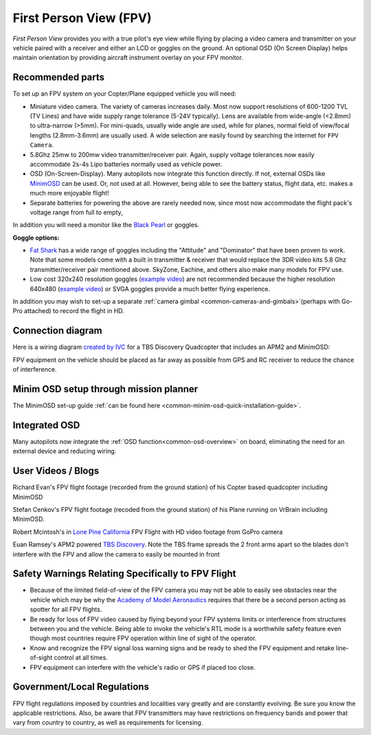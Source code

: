 .. _common-fpv-first-person-view:

=======================
First Person View (FPV)
=======================

*First Person View* provides you with a true pilot's eye view while
flying by placing a video camera and transmitter on your vehicle paired
with a receiver and either an LCD or goggles on the ground.  An optional
OSD (On Screen Display) helps maintain orientation by providing aircraft
instrument overlay on your FPV monitor.

.. image:: ../../../images/fpv_titleImage.jpg
    :target: ../_images/fpv_titleImage.jpg

Recommended parts
=================

To set up an FPV system on your Copter/Plane equipped vehicle you will
need:

-  Miniature video camera. The variety of cameras increases daily. Most now support resolutions of 600-1200 TVL (TV Lines) and have wide supply range tolerance (5-24V typically). Lens are available from wide-angle (<2.8mm) to ultra-narrow (>5mm). For mini-quads, usually wide angle are used, while for planes, normal field of view/focal lengths (2.8mm-3.6mm) are usually used. A wide selection are easily found by searching the internet for ``FPV Camera``.
-  5.8Ghz 25mw to 200mw video transmitter/receiver pair. Again, supply voltage tolerances now easily accommodate 2s-4s Lipo batteries normally used as vehicle power.
-  OSD (On-Screen-Display). Many autopilots now integrate this function directly. If not, external OSDs like `MinimOSD <http://store.jdrones.com/jD_MiniOSD_V12_p/jdminiosd12.htm>`__ can be used. Or, not used at all. However, being able to see the battery status, flight data, etc. makes a much more enjoyable flight!
-  Separate batteries for powering the above are rarely needed now, since most now accommodate the flight pack's voltage range from full to empty,

In addition you will need a monitor like the `Black Pearl <http://www.amazon.com/FlySight-Black-Pearl-Diversity-Integrated/dp/B00KR69WHY>`__
or goggles.

**Goggle options:**

-  `Fat Shark <http://www.fatshark.com/default.html>`__ has a wide range
   of goggles including the "Attitude" and "Dominator" that have been
   proven to work.  Note that some models come with a built in
   transmitter & receiver that would replace the 3DR video kits 5.8 Ghz
   transmitter/receiver pair mentioned above. SkyZone, Eachine, and others also make many models for FPV use.
-  Low cost 320x240 resolution goggles (`example video <https://www.youtube.com/watch?v=tG-4JNpE2fc>`__) are not
   recommended because the higher resolution 640x480 (`example video <https://www.youtube.com/watch?v=ywqacXyjcNw>`__) or SVGA
   goggles provide a much better flying experience.

In addition you may wish to set-up a separate :ref:`camera gimbal <common-cameras-and-gimbals>`\ (perhaps with Go-Pro
attached) to record the flight in HD.

Connection diagram
==================

Here is a wiring diagram `created by IVC <http://beta.ivc.no/wiki/index.php/TBS_Discovery_graphic>`__ for a
TBS Discovery Quadcopter that includes an APM2 and MinimOSD:

.. image:: ../../../images/tbs_discovery_install_APM2.6withminimosdtbscore.jpg
    :target: ../_images/tbs_discovery_install_APM2.6withminimosdtbscore.jpg

FPV equipment on the vehicle should be placed as far away as possible
from GPS and RC receiver to reduce the chance of interference.

Minim OSD setup through mission planner
=======================================

The MinimOSD set-up guide :ref:`can be found here <common-minim-osd-quick-installation-guide>`.

Integrated OSD
==============

Many autopilots now integrate the :ref:`OSD function<common-osd-overview>` on board, eliminating the need for an external device and reducing wiring.

User Videos / Blogs
===================

Richard Evan's FPV flight footage (recorded from the ground station) of
his Copter based quadcopter including MinimOSD

..  youtube:: KQOQYcf4Dbc
    :width: 100%

Stefan Cenkov's FPV flight footage (recoded from the ground station) of
his Plane running on VrBrain including MinimOSD.

..  youtube:: LxjtUl8Fw6o
    :width: 100%

Robert Mcintosh's in `Lone Pine California <https://diydrones.com/profiles/blogs/the-best-place-to-fly>`__
FPV Flight with HD video footage from GoPro camera

.. vimeo:: 70365435
   :width: 400
   :height: 400

Euan Ramsey's APM2 powered `TBS Discovery <https://diydrones.com/profiles/blogs/tbs-disco-apm-mounting-suggestion>`__. 
Note the TBS frame spreads the 2 front arms apart so the blades don't
interfere with the FPV and allow the camera to easily be mounted in
front

Safety Warnings Relating Specifically to FPV Flight
===================================================

-  Because of the limited field-of-view of the FPV camera you may not be
   able to easily see obstacles near the vehicle which may be why the
   `Academy of Model Aeronautics <https://www.modelaircraft.org/>`__
   requires that there be a second person acting as spotter for all FPV
   flights.
-  Be ready for loss of FPV video caused by flying beyond your FPV
   systems limits or interference from structures between you and the
   vehicle. Being able to invoke the vehicle's RTL mode is a worthwhile safety feature even though most countries require FPV operation within line of sight of the operator.
-  Know and recognize the FPV signal loss warning signs and be ready to
   shed the FPV equipment and retake line-of-sight control at all times.
-  FPV equipment can interfere with the vehicle's radio or GPS if placed
   too close.

Government/Local Regulations
============================

FPV flight regulations imposed by countries and localities vary greatly and are constantly evolving. Be sure you know the applicable restrictions.
Also, be aware that FPV transmitters may have restrictions on frequency bands and power that vary from country to country, as well as requirements for licensing.
